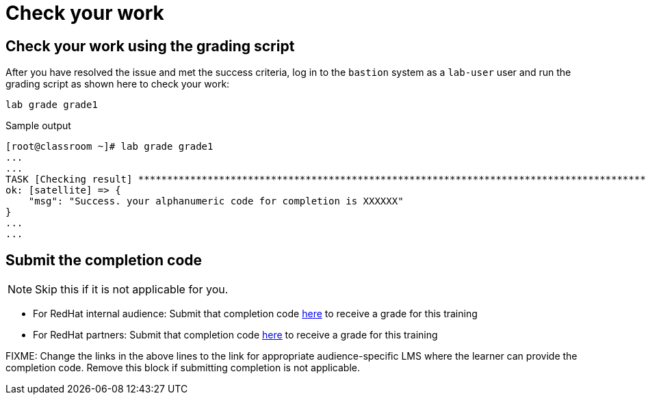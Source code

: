 = Check your work

== Check your work using the grading script

After you have resolved the issue and met the success criteria, log in to the `bastion` system as a `lab-user` user and run the grading script as shown here to check your work:

[source,bash,role=execute]
----
lab grade grade1
----

.Sample output
----
[root@classroom ~]# lab grade grade1
...
...
TASK [Checking result] *********************************************************************************************************************************************************************************************************************
ok: [satellite] => {
    "msg": "Success. your alphanumeric code for completion is XXXXXX"
}
...
...
----

== Submit the completion code

NOTE: Skip this if it is not applicable for you.

- For RedHat internal audience: Submit that completion code https://link-to-appropriate-lms.com[here,window=_blank] to receive a grade for this training
- For RedHat partners: Submit that completion code https://link-to-appropriate-lms.com[here,window=_blank] to receive a grade for this training

FIXME: Change the links in the above lines to the link for appropriate audience-specific LMS where the learner can provide the completion code. Remove this block if submitting completion is not applicable.